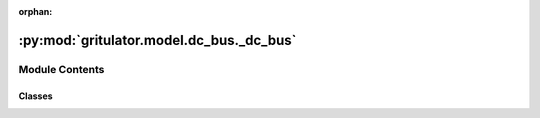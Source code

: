 :orphan:

:py:mod:`gritulator.model.dc_bus._dc_bus`
=========================================

.. py:module:: gritulator.model.dc_bus._dc_bus

.. autoapi-nested-parse::

   Dynamic model of a DC bus.

   A DC bus between an external current source or sink and a converter is modeled
   considering an equivalent circuit comprising a capacitor and parallel resistor.

   ..
       !! processed by numpydoc !!


Module Contents
---------------

Classes
~~~~~~~

.. autoapisummary::

   gritulator.model.dc_bus._dc_bus.DCBus




.. py:class:: DCBus(C_dc=0.001, G_dc=0, i_ext=lambda t: 0, u_dc0=650)


   
   DC bus model

   This model is used to compute the capacitive DC bus dynamics. Dynamics are
   modeled with an equivalent circuit comprising a capacitor and its parallel
   resistor that is parametrized using a conductance. The capacitor voltage is
   used as a state variable.

   :param C_dc: DC-bus capacitance (F)
   :type C_dc: float
   :param G_dc: Parallel conductance of the capacitor (S)
   :type G_dc: float
   :param i_ext: External DC current, seen as disturbance, `i_ext(t)`.
   :type i_ext: function















   ..
       !! processed by numpydoc !!
   .. py:method:: dc_current(i_c_abc, q)
      :staticmethod:

      
      Compute the converter DC current from the switching states and phase
      currents.

      :param i_c_abc: Phase currents (A).
      :type i_c_abc: ndarray, shape (3,)
      :param q: Switching state vectors corresponding to the switching instants.
                For example, the switching state q[1] is applied at the interval
                t_n_sw[1].
      :type q: complex ndarray, shape (3,)

      :returns: **i_dc** -- Converter DC current (A)
      :rtype: float















      ..
          !! processed by numpydoc !!

   .. py:method:: f(t, u_dc, i_dc)

      
      Compute the state derivatives.

      :param t: Time (s)
      :type t: float
      :param u_dc: DC bus voltage (V)
      :type u_dc: float
      :param i_dc: Converter DC current (A)
      :type i_dc: float

      :returns: Time derivative of the complex state vector, [du_dc]
      :rtype: double list, length 1















      ..
          !! processed by numpydoc !!

   .. py:method:: meas_dc_voltage()

      
      Measure the DC bus voltage at the end of the sampling period.

      :returns: **u_dc** -- DC bus voltage (V)
      :rtype: float















      ..
          !! processed by numpydoc !!


